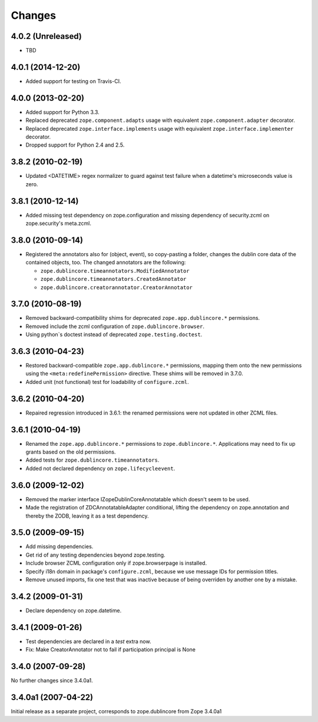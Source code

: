 =======
Changes
=======

4.0.2 (Unreleased)
==================

- TBD


4.0.1 (2014-12-20)
==================

- Added support for testing on Travis-CI.


4.0.0 (2013-02-20)
==================

- Added support for Python 3.3.

- Replaced deprecated ``zope.component.adapts`` usage with equivalent
  ``zope.component.adapter`` decorator.

- Replaced deprecated ``zope.interface.implements`` usage with equivalent
  ``zope.interface.implementer`` decorator.

- Dropped support for Python 2.4 and 2.5.


3.8.2 (2010-02-19)
==================

- Updated <DATETIME> regex normalizer to guard against test failure when
  a datetime's microseconds value is zero.


3.8.1 (2010-12-14)
==================

- Added missing test dependency on zope.configuration and missing dependency
  of security.zcml on zope.security's meta.zcml.


3.8.0 (2010-09-14)
==================

- Registered the annotators also for (object, event), so copy-pasting a
  folder, changes the dublin core data of the contained objects, too. The
  changed annotators are the following:

  - ``zope.dublincore.timeannotators.ModifiedAnnotator``
  - ``zope.dublincore.timeannotators.CreatedAnnotator``
  - ``zope.dublincore.creatorannotator.CreatorAnnotator``


3.7.0 (2010-08-19)
==================

- Removed backward-compatibility shims for deprecated ``zope.app.dublincore.*``
  permissions.

- Removed include the zcml configuration of ``zope.dublincore.browser``.

- Using python`s doctest instead of deprecated ``zope.testing.doctest``.


3.6.3 (2010-04-23)
==================

- Restored backward-compatible ``zope.app.dublincore.*`` permissions,
  mapping them onto the new permissions using the ``<meta:redefinePermission>``
  directive.  These shims will be removed in 3.7.0.

- Added unit (not functional) test for loadability of ``configure.zcml``.


3.6.2 (2010-04-20)
==================

- Repaired regression introduced in 3.6.1:  the renamed permissions were
  not updated in other ZCML files.


3.6.1 (2010-04-19)
==================

- Renamed the ``zope.app.dublincore.*`` permissions to
  ``zope.dublincore.*``.  Applications may need to fix up grants based on the
  old permissions.

- Added tests for ``zope.dublincore.timeannotators``.

- Added not declared dependency on ``zope.lifecycleevent``.


3.6.0 (2009-12-02)
==================

- Removed the marker interface IZopeDublinCoreAnnotatable which doesn't seem
  to be used.

- Made the registration of ZDCAnnotatableAdapter conditional, lifting the
  dependency on zope.annotation and thereby the ZODB, leaving it as a test
  dependency.


3.5.0 (2009-09-15)
==================

- Add missing dependencies.

- Get rid of any testing dependencies beyond zope.testing.

- Include browser ZCML configuration only if zope.browserpage is installed.

- Specify i18n domain in package's ``configure.zcml``, because we use message
  IDs for permission titles.

- Remove unused imports, fix one test that was inactive because of being
  overriden by another one by a mistake.


3.4.2 (2009-01-31)
==================

- Declare dependency on zope.datetime.


3.4.1 (2009-01-26)
==================

- Test dependencies are declared in a `test` extra now.

- Fix: Make CreatorAnnotator not to fail if participation principal is None


3.4.0 (2007-09-28)
==================

No further changes since 3.4.0a1.


3.4.0a1 (2007-04-22)
====================

Initial release as a separate project, corresponds to zope.dublincore
from Zope 3.4.0a1
